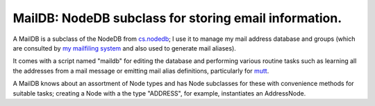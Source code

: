 MailDB: NodeDB subclass for storing email information.
======================================================

A MailDB is a subclass of the NodeDB from cs.nodedb_; I use it to manage my mail address database and groups (which are consulted by `my mailfiling system`_ and also used to generate mail aliases).

It comes with a script named "maildb" for editing the database and performing various routine tasks such as learning all the addresses from a mail message or emitting mail alias definitions, particularly for mutt_.

A MailDB knows about an assortment of Node types and has Node subclasses for these with convenience methods for suitable tasks; creating a Node with a the type "ADDRESS", for example, instantiates an AddressNode.

.. _cs.nodedb: https://pypi.python.org/pypi/cs.nodedb
.. _mutt: http://www.mutt.org/
.. _my mailfiling system: https://pypi.python.org/pypi/cs.app.mailfiler
